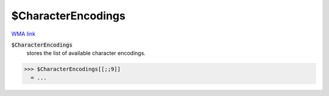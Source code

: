 $CharacterEncodings
===================

`WMA link <https://reference.wolfram.com/language/ref/$CharacterEncodings.html>`_


:code:`$CharacterEncodings`
    stores the list of available character encodings.





>>> $CharacterEncodings[[;;9]]
  = ...
